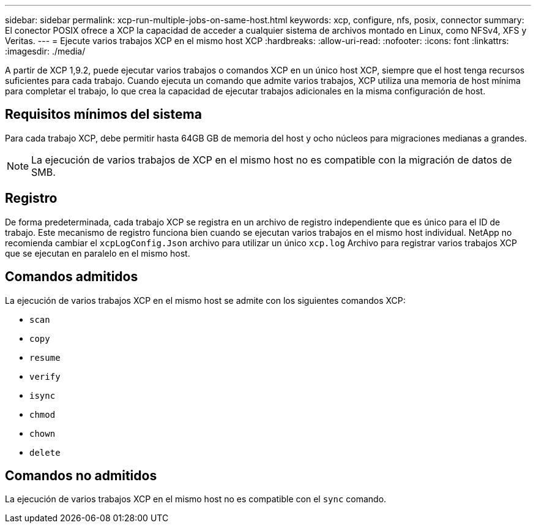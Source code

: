 ---
sidebar: sidebar 
permalink: xcp-run-multiple-jobs-on-same-host.html 
keywords: xcp, configure, nfs, posix, connector 
summary: El conector POSIX ofrece a XCP la capacidad de acceder a cualquier sistema de archivos montado en Linux, como NFSv4, XFS y Veritas. 
---
= Ejecute varios trabajos XCP en el mismo host XCP
:hardbreaks:
:allow-uri-read: 
:nofooter: 
:icons: font
:linkattrs: 
:imagesdir: ./media/


[role="lead"]
A partir de XCP 1,9.2, puede ejecutar varios trabajos o comandos XCP en un único host XCP, siempre que el host tenga recursos suficientes para cada trabajo. Cuando ejecuta un comando que admite varios trabajos, XCP utiliza una memoria de host mínima para completar el trabajo, lo que crea la capacidad de ejecutar trabajos adicionales en la misma configuración de host.



== Requisitos mínimos del sistema

Para cada trabajo XCP, debe permitir hasta 64GB GB de memoria del host y ocho núcleos para migraciones medianas a grandes.


NOTE: La ejecución de varios trabajos de XCP en el mismo host no es compatible con la migración de datos de SMB.



== Registro

De forma predeterminada, cada trabajo XCP se registra en un archivo de registro independiente que es único para el ID de trabajo. Este mecanismo de registro funciona bien cuando se ejecutan varios trabajos en el mismo host individual. NetApp no recomienda cambiar el `xcpLogConfig.Json` archivo para utilizar un único `xcp.log` Archivo para registrar varios trabajos XCP que se ejecutan en paralelo en el mismo host.



== Comandos admitidos

La ejecución de varios trabajos XCP en el mismo host se admite con los siguientes comandos XCP:

* `scan`
* `copy`
* `resume`
* `verify`
* `isync`
* `chmod`
* `chown`
* `delete`




== Comandos no admitidos

La ejecución de varios trabajos XCP en el mismo host no es compatible con el `sync` comando.
